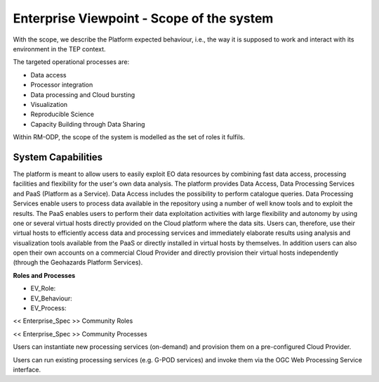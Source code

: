 Enterprise Viewpoint - Scope of the system
##########################################

With the scope, we describe the Platform expected behaviour, i.e., the way it is supposed to work and interact with its environment in the TEP context.

The targeted operational processes are:

* Data access
* Processor integration
* Data processing and Cloud bursting
* Visualization
* Reproducible Science
* Capacity Building through Data Sharing 

Within RM-ODP, the scope of the system is modelled as the set of roles it fulfils.

System Capabilities
-------------------

The platform is meant to allow users to easily exploit EO data resources by combining fast data access, processing facilities and flexibility for the user's own data analysis. 
The platform provides Data Access, Data Processing Services and PaaS (Platform as a Service). 
Data Access includes the possibility to perform catalogue queries. 
Data Processing Services enable users to process data available in the repository using a number of well know tools and to exploit the results. 
The PaaS enables users to perform their data exploitation activities with large flexibility and autonomy by using one or several virtual hosts directly provided on the Cloud platform where the data sits. 
Users can, therefore, use their virtual hosts to efficiently access data and processing services and immediately elaborate results using analysis and visualization tools available from the PaaS or directly installed in virtual hosts by themselves. 
In addition users can also open their own accounts on a commercial Cloud Provider and directly provision their virtual hosts independently (through the Geohazards Platform Services).

**Roles and Processes**

* EV_Role:
* EV_Behaviour:
* EV_Process:

<< Enterprise_Spec >>
Community Roles

<< Enterprise_Spec >>
Community Processes


Users can instantiate new processing services (on-demand) and provision them on a pre-configured Cloud Provider.

.. uml::

       title runJob - On-demand processing
       actor endUser
       ' Boundary (view in MVC) Objects that interface with system actors   
       boundary geoBrowser 
       ' Entity (model in MVC): Objects representing system data
       ' model descriptions are delegated to the Information viewpoint
       ' Control (controller in MVC): Objects that mediate between boundaries and entities
       control processingServices
       control eoDataContext
       control cloudControler

       endUser <-> geoBrowser: interact
       geoBrowser -> processingServices: selectProcessor
       activate processingServices
       geoBrowser <-- processingServices: selected 
       deactivate processingServices

       geoBrowser -> eoDataContext: selectDatasets
       activate eoDataContext
       geoBrowser <-- eoDataContext: selected
       deactivate eoDataContext

       endUser -> geoBrowser: Allocate selected input data
       endUser -> geoBrowser: runJob

       geoBrowser -> cloudControler: provision Appliance with processor and input data
       activate cloudControler
       cloudControler->cloudControler: validate request against user quota
       ref over cloudControler: warning if quota exceeded
       cloudControler --> userCloudStorage: Deliver results
       geoBrowser <-- cloudControler: Reference to results
       deactivate cloudControler

       endUser -> userCloudStorage: access the generated EO-based products
       endUser -> geoBrowser: publish the generated eO-based products
      
Users can run existing processing services (e.g. G-POD services) and invoke them via the OGC Web Processing Service interface.

.. uml::

       title runJob - web processing service
       actor endUser
       ' Boundary (view in MVC) Objects that interface with system actors   
       boundary geoBrowser 
       ' Entity (model in MVC): Objects representing system data
       ' model descriptions are delegated to the Information viewpoint
       ' Control (controller in MVC): Objects that mediate between boundaries and entities
       control processingServices
       control eoDataContext
       control cloudControler

       endUser <-> geoBrowser: interact
       geoBrowser -> processingServices: selectProcessor
       activate processingServices
       geoBrowser <-- processingServices: selected 
       deactivate processingServices

       geoBrowser -> eoDataContext: selectDatasets
       activate eoDataContext
       geoBrowser <-- eoDataContext: selected
       deactivate eoDataContext

       endUser -> geoBrowser: Allocate selected input data
       endUser -> geoBrowser: runJob

       geoBrowser -> cloudControler: start WPS with input data parameter
       activate cloudControler
       cloudControler->cloudControler: validate request against user quota
       ref over cloudControler: warning if quota exceeded
       cloudControler --> userCloudStorage: Deliver results
       geoBrowser <-- cloudControler: Reference to results
       deactivate cloudControler

       endUser -> userCloudStorage: access generated EO-based products
       endUser -> geoBrowser: publish generated EO-based products
